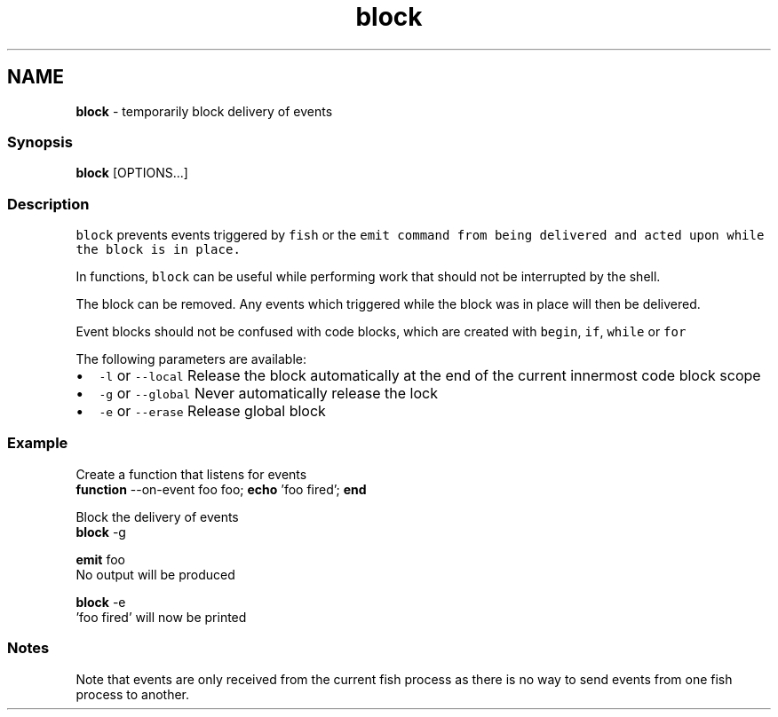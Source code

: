 .TH "block" 1 "Tue Feb 19 2019" "Version 3.0.2" "fish" \" -*- nroff -*-
.ad l
.nh
.SH NAME
\fBblock\fP - temporarily block delivery of events
.PP
.SS "Synopsis"
.PP
.nf

\fBblock\fP [OPTIONS\&.\&.\&.]
.fi
.PP
.SS "Description"
\fCblock\fP prevents events triggered by \fCfish\fP or the \fC\fCemit\fP\fP command from being delivered and acted upon while the block is in place\&.
.PP
In functions, \fCblock\fP can be useful while performing work that should not be interrupted by the shell\&.
.PP
The block can be removed\&. Any events which triggered while the block was in place will then be delivered\&.
.PP
Event blocks should not be confused with code blocks, which are created with \fCbegin\fP, \fCif\fP, \fCwhile\fP or \fCfor\fP
.PP
The following parameters are available:
.PP
.IP "\(bu" 2
\fC-l\fP or \fC--local\fP Release the block automatically at the end of the current innermost code block scope
.IP "\(bu" 2
\fC-g\fP or \fC--global\fP Never automatically release the lock
.IP "\(bu" 2
\fC-e\fP or \fC--erase\fP Release global block
.PP
.SS "Example"
.PP
.nf

  Create a function that listens for events
\fBfunction\fP --on-event foo foo; \fBecho\fP 'foo fired'; \fBend\fP
.fi
.PP
.PP
.PP
.nf
  Block the delivery of events
\fBblock\fP -g
.fi
.PP
.PP
.PP
.nf
\fBemit\fP foo
  No output will be produced
.fi
.PP
.PP
.PP
.nf
\fBblock\fP -e
  'foo fired' will now be printed
.fi
.PP
.SS "Notes"
Note that events are only received from the current fish process as there is no way to send events from one fish process to another\&. 
